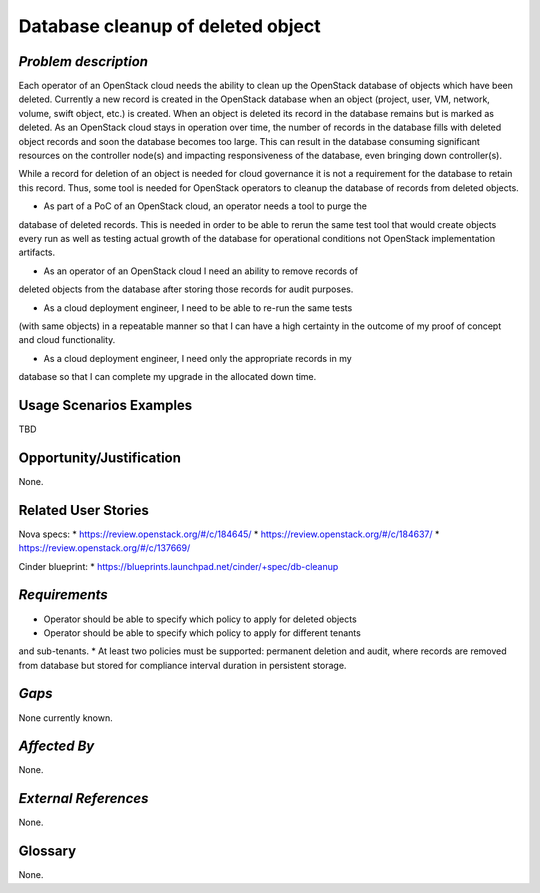 Database cleanup of deleted object
============================================

*Problem description*
---------------------
Each operator of an OpenStack cloud needs the ability to clean up the OpenStack 
database of objects which have been deleted. Currently a new record is created in 
the OpenStack database when an object (project, user, VM, network, volume, swift
object, etc.) is created. When an object is deleted its record in the database 
remains but is marked as deleted.  As an OpenStack cloud stays in operation over 
time, the number of records in the database fills with deleted object records and 
soon the database becomes too large. This can result in the database consuming 
significant resources on the controller node(s) and impacting responsiveness of 
the database, even bringing down controller(s).

While a record for deletion of an object is needed for cloud governance it is
not a requirement for the database to retain this record. Thus, some tool is 
needed for OpenStack operators to cleanup the database of records from deleted 
objects.

* As part of a PoC of an OpenStack cloud, an operator needs a tool to purge the 
database of deleted records. This is needed in order to be able to rerun the same 
test tool that would create objects every run as well as testing actual growth of 
the database for operational conditions not OpenStack implementation artifacts.

* As an operator of an OpenStack cloud I need an ability to remove records of
deleted objects from the database after storing those records for audit purposes.

* As a cloud deployment engineer, I need to be able to re-run the same tests
(with same objects) in a repeatable manner so that I can have a high certainty
in the outcome of my proof of concept and cloud functionality.

* As a cloud deployment engineer, I need only the appropriate records in my
database so that I can complete my upgrade in the allocated down time.

Usage Scenarios Examples
------------------------
TBD

Opportunity/Justification
-------------------------
None.

Related User Stories
--------------------
Nova specs:
* https://review.openstack.org/#/c/184645/
* https://review.openstack.org/#/c/184637/
* https://review.openstack.org/#/c/137669/

Cinder blueprint:
* https://blueprints.launchpad.net/cinder/+spec/db-cleanup

*Requirements*
--------------
* Operator should be able to specify which policy to apply for deleted objects
* Operator should be able to specify which policy to apply for different tenants 
and sub-tenants.
* At least two policies must be supported: permanent deletion and audit, where
records are removed from database but stored for compliance interval duration
in persistent storage.

*Gaps*
------
None currently known.

*Affected By*
-------------
None.

*External References*
---------------------
None.

Glossary
--------
None.
